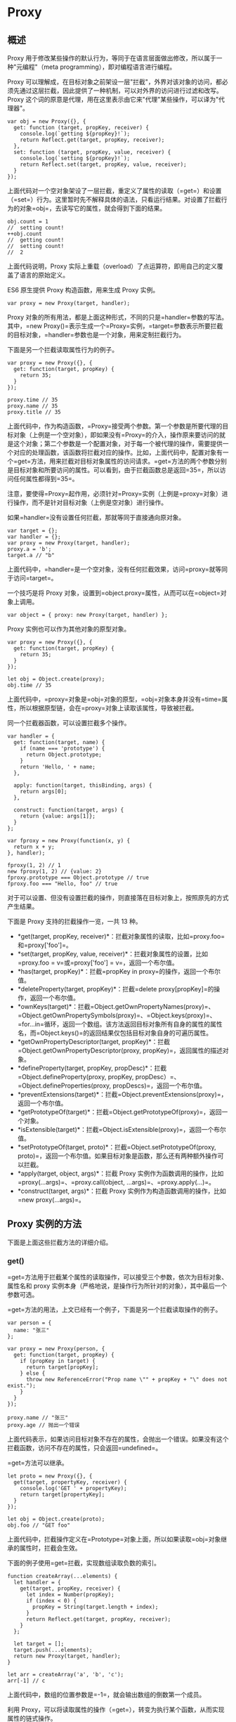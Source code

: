 * Proxy
  :PROPERTIES:
  :CUSTOM_ID: proxy
  :END:

** 概述
   :PROPERTIES:
   :CUSTOM_ID: 概述
   :END:

Proxy
用于修改某些操作的默认行为，等同于在语言层面做出修改，所以属于一种"元编程"（meta
programming），即对编程语言进行编程。

Proxy
可以理解成，在目标对象之前架设一层"拦截"，外界对该对象的访问，都必须先通过这层拦截，因此提供了一种机制，可以对外界的访问进行过滤和改写。Proxy
这个词的原意是代理，用在这里表示由它来"代理"某些操作，可以译为"代理器"。

#+BEGIN_EXAMPLE
    var obj = new Proxy({}, {
      get: function (target, propKey, receiver) {
        console.log(`getting ${propKey}!`);
        return Reflect.get(target, propKey, receiver);
      },
      set: function (target, propKey, value, receiver) {
        console.log(`setting ${propKey}!`);
        return Reflect.set(target, propKey, value, receiver);
      }
    });
#+END_EXAMPLE

上面代码对一个空对象架设了一层拦截，重定义了属性的读取（=get=）和设置（=set=）行为。这里暂时先不解释具体的语法，只看运行结果。对设置了拦截行为的对象=obj=，去读写它的属性，就会得到下面的结果。

#+BEGIN_EXAMPLE
    obj.count = 1
    //  setting count!
    ++obj.count
    //  getting count!
    //  setting count!
    //  2
#+END_EXAMPLE

上面代码说明，Proxy
实际上重载（overload）了点运算符，即用自己的定义覆盖了语言的原始定义。

ES6 原生提供 Proxy 构造函数，用来生成 Proxy 实例。

#+BEGIN_EXAMPLE
    var proxy = new Proxy(target, handler);
#+END_EXAMPLE

Proxy
对象的所有用法，都是上面这种形式，不同的只是=handler=参数的写法。其中，=new Proxy()=表示生成一个=Proxy=实例，=target=参数表示所要拦截的目标对象，=handler=参数也是一个对象，用来定制拦截行为。

下面是另一个拦截读取属性行为的例子。

#+BEGIN_EXAMPLE
    var proxy = new Proxy({}, {
      get: function(target, propKey) {
        return 35;
      }
    });

    proxy.time // 35
    proxy.name // 35
    proxy.title // 35
#+END_EXAMPLE

上面代码中，作为构造函数，=Proxy=接受两个参数。第一个参数是所要代理的目标对象（上例是一个空对象），即如果没有=Proxy=的介入，操作原来要访问的就是这个对象；第二个参数是一个配置对象，对于每一个被代理的操作，需要提供一个对应的处理函数，该函数将拦截对应的操作。比如，上面代码中，配置对象有一个=get=方法，用来拦截对目标对象属性的访问请求。=get=方法的两个参数分别是目标对象和所要访问的属性。可以看到，由于拦截函数总是返回=35=，所以访问任何属性都得到=35=。

注意，要使得=Proxy=起作用，必须针对=Proxy=实例（上例是=proxy=对象）进行操作，而不是针对目标对象（上例是空对象）进行操作。

如果=handler=没有设置任何拦截，那就等同于直接通向原对象。

#+BEGIN_EXAMPLE
    var target = {};
    var handler = {};
    var proxy = new Proxy(target, handler);
    proxy.a = 'b';
    target.a // "b"
#+END_EXAMPLE

上面代码中，=handler=是一个空对象，没有任何拦截效果，访问=proxy=就等同于访问=target=。

一个技巧是将 Proxy
对象，设置到=object.proxy=属性，从而可以在=object=对象上调用。

#+BEGIN_EXAMPLE
    var object = { proxy: new Proxy(target, handler) };
#+END_EXAMPLE

Proxy 实例也可以作为其他对象的原型对象。

#+BEGIN_EXAMPLE
    var proxy = new Proxy({}, {
      get: function(target, propKey) {
        return 35;
      }
    });

    let obj = Object.create(proxy);
    obj.time // 35
#+END_EXAMPLE

上面代码中，=proxy=对象是=obj=对象的原型，=obj=对象本身并没有=time=属性，所以根据原型链，会在=proxy=对象上读取该属性，导致被拦截。

同一个拦截器函数，可以设置拦截多个操作。

#+BEGIN_EXAMPLE
    var handler = {
      get: function(target, name) {
        if (name === 'prototype') {
          return Object.prototype;
        }
        return 'Hello, ' + name;
      },

      apply: function(target, thisBinding, args) {
        return args[0];
      },

      construct: function(target, args) {
        return {value: args[1]};
      }
    };

    var fproxy = new Proxy(function(x, y) {
      return x + y;
    }, handler);

    fproxy(1, 2) // 1
    new fproxy(1, 2) // {value: 2}
    fproxy.prototype === Object.prototype // true
    fproxy.foo === "Hello, foo" // true
#+END_EXAMPLE

对于可以设置、但没有设置拦截的操作，则直接落在目标对象上，按照原先的方式产生结果。

下面是 Proxy 支持的拦截操作一览，一共 13 种。

- *get(target, propKey,
  receiver)*：拦截对象属性的读取，比如=proxy.foo=和=proxy['foo']=。
- *set(target, propKey, value,
  receiver)*：拦截对象属性的设置，比如=proxy.foo = v=或=proxy['foo'] = v=，返回一个布尔值。
- *has(target, propKey)*：拦截=propKey in proxy=的操作，返回一个布尔值。
- *deleteProperty(target,
  propKey)*：拦截=delete proxy[propKey]=的操作，返回一个布尔值。
- *ownKeys(target)*：拦截=Object.getOwnPropertyNames(proxy)=、=Object.getOwnPropertySymbols(proxy)=、=Object.keys(proxy)=、=for...in=循环，返回一个数组。该方法返回目标对象所有自身的属性的属性名，而=Object.keys()=的返回结果仅包括目标对象自身的可遍历属性。
- *getOwnPropertyDescriptor(target,
  propKey)*：拦截=Object.getOwnPropertyDescriptor(proxy, propKey)=，返回属性的描述对象。
- *defineProperty(target, propKey,
  propDesc)*：拦截=Object.defineProperty(proxy, propKey, propDesc）=、=Object.defineProperties(proxy, propDescs)=，返回一个布尔值。
- *preventExtensions(target)*：拦截=Object.preventExtensions(proxy)=，返回一个布尔值。
- *getPrototypeOf(target)*：拦截=Object.getPrototypeOf(proxy)=，返回一个对象。
- *isExtensible(target)*：拦截=Object.isExtensible(proxy)=，返回一个布尔值。
- *setPrototypeOf(target,
  proto)*：拦截=Object.setPrototypeOf(proxy, proto)=，返回一个布尔值。如果目标对象是函数，那么还有两种额外操作可以拦截。
- *apply(target, object, args)*：拦截 Proxy
  实例作为函数调用的操作，比如=proxy(...args)=、=proxy.call(object, ...args)=、=proxy.apply(...)=。
- *construct(target, args)*：拦截 Proxy
  实例作为构造函数调用的操作，比如=new proxy(...args)=。

** Proxy 实例的方法
   :PROPERTIES:
   :CUSTOM_ID: proxy-实例的方法
   :END:

下面是上面这些拦截方法的详细介绍。

*** get()
    :PROPERTIES:
    :CUSTOM_ID: get
    :END:

=get=方法用于拦截某个属性的读取操作，可以接受三个参数，依次为目标对象、属性名和
proxy
实例本身（严格地说，是操作行为所针对的对象），其中最后一个参数可选。

=get=方法的用法，上文已经有一个例子，下面是另一个拦截读取操作的例子。

#+BEGIN_EXAMPLE
    var person = {
      name: "张三"
    };

    var proxy = new Proxy(person, {
      get: function(target, propKey) {
        if (propKey in target) {
          return target[propKey];
        } else {
          throw new ReferenceError("Prop name \"" + propKey + "\" does not exist.");
        }
      }
    });

    proxy.name // "张三"
    proxy.age // 抛出一个错误
#+END_EXAMPLE

上面代码表示，如果访问目标对象不存在的属性，会抛出一个错误。如果没有这个拦截函数，访问不存在的属性，只会返回=undefined=。

=get=方法可以继承。

#+BEGIN_EXAMPLE
    let proto = new Proxy({}, {
      get(target, propertyKey, receiver) {
        console.log('GET ' + propertyKey);
        return target[propertyKey];
      }
    });

    let obj = Object.create(proto);
    obj.foo // "GET foo"
#+END_EXAMPLE

上面代码中，拦截操作定义在=Prototype=对象上面，所以如果读取=obj=对象继承的属性时，拦截会生效。

下面的例子使用=get=拦截，实现数组读取负数的索引。

#+BEGIN_EXAMPLE
    function createArray(...elements) {
      let handler = {
        get(target, propKey, receiver) {
          let index = Number(propKey);
          if (index < 0) {
            propKey = String(target.length + index);
          }
          return Reflect.get(target, propKey, receiver);
        }
      };

      let target = [];
      target.push(...elements);
      return new Proxy(target, handler);
    }

    let arr = createArray('a', 'b', 'c');
    arr[-1] // c
#+END_EXAMPLE

上面代码中，数组的位置参数是=-1=，就会输出数组的倒数第一个成员。

利用
Proxy，可以将读取属性的操作（=get=），转变为执行某个函数，从而实现属性的链式操作。

#+BEGIN_EXAMPLE
    var pipe = function (value) {
      var funcStack = [];
      var oproxy = new Proxy({} , {
        get : function (pipeObject, fnName) {
          if (fnName === 'get') {
            return funcStack.reduce(function (val, fn) {
              return fn(val);
            },value);
          }
          funcStack.push(window[fnName]);
          return oproxy;
        }
      });

      return oproxy;
    }

    var double = n => n * 2;
    var pow    = n => n * n;
    var reverseInt = n => n.toString().split("").reverse().join("") | 0;

    pipe(3).double.pow.reverseInt.get; // 63
#+END_EXAMPLE

上面代码设置 Proxy 以后，达到了将函数名链式使用的效果。

下面的例子则是利用=get=拦截，实现一个生成各种 DOM 节点的通用函数=dom=。

#+BEGIN_EXAMPLE
    const dom = new Proxy({}, {
      get(target, property) {
        return function(attrs = {}, ...children) {
          const el = document.createElement(property);
          for (let prop of Object.keys(attrs)) {
            el.setAttribute(prop, attrs[prop]);
          }
          for (let child of children) {
            if (typeof child === 'string') {
              child = document.createTextNode(child);
            }
            el.appendChild(child);
          }
          return el;
        }
      }
    });

    const el = dom.div({},
      'Hello, my name is ',
      dom.a({href: '//example.com'}, 'Mark'),
      '. I like:',
      dom.ul({},
        dom.li({}, 'The web'),
        dom.li({}, 'Food'),
        dom.li({}, '…actually that\'s it')
      )
    );

    document.body.appendChild(el);
#+END_EXAMPLE

下面是一个=get=方法的第三个参数的例子，它总是指向原始的读操作所在的那个对象，一般情况下就是
Proxy 实例。

#+BEGIN_EXAMPLE
    const proxy = new Proxy({}, {
      get: function(target, key, receiver) {
        return receiver;
      }
    });
    proxy.getReceiver === proxy // true
#+END_EXAMPLE

上面代码中，=proxy=对象的=getReceiver=属性是由=proxy=对象提供的，所以=receiver=指向=proxy=对象。

#+BEGIN_EXAMPLE
    const proxy = new Proxy({}, {
      get: function(target, key, receiver) {
        return receiver;
      }
    });

    const d = Object.create(proxy);
    d.a === d // true
#+END_EXAMPLE

上面代码中，=d=对象本身没有=a=属性，所以读取=d.a=的时候，会去=d=的原型=proxy=对象找。这时，=receiver=就指向=d=，代表原始的读操作所在的那个对象。

如果一个属性不可配置（configurable）且不可写（writable），则 Proxy
不能修改该属性，否则通过 Proxy 对象访问该属性会报错。

#+BEGIN_EXAMPLE
    const target = Object.defineProperties({}, {
      foo: {
        value: 123,
        writable: false,
        configurable: false
      },
    });

    const handler = {
      get(target, propKey) {
        return 'abc';
      }
    };

    const proxy = new Proxy(target, handler);

    proxy.foo
    // TypeError: Invariant check failed
#+END_EXAMPLE

*** set()
    :PROPERTIES:
    :CUSTOM_ID: set
    :END:

=set=方法用来拦截某个属性的赋值操作，可以接受四个参数，依次为目标对象、属性名、属性值和
Proxy 实例本身，其中最后一个参数可选。

假定=Person=对象有一个=age=属性，该属性应该是一个不大于 200
的整数，那么可以使用=Proxy=保证=age=的属性值符合要求。

#+BEGIN_EXAMPLE
    let validator = {
      set: function(obj, prop, value) {
        if (prop === 'age') {
          if (!Number.isInteger(value)) {
            throw new TypeError('The age is not an integer');
          }
          if (value > 200) {
            throw new RangeError('The age seems invalid');
          }
        }

        // 对于满足条件的 age 属性以及其他属性，直接保存
        obj[prop] = value;
        return true;
      }
    };

    let person = new Proxy({}, validator);

    person.age = 100;

    person.age // 100
    person.age = 'young' // 报错
    person.age = 300 // 报错
#+END_EXAMPLE

上面代码中，由于设置了存值函数=set=，任何不符合要求的=age=属性赋值，都会抛出一个错误，这是数据验证的一种实现方法。利用=set=方法，还可以数据绑定，即每当对象发生变化时，会自动更新
DOM。

有时，我们会在对象上面设置内部属性，属性名的第一个字符使用下划线开头，表示这些属性不应该被外部使用。结合=get=和=set=方法，就可以做到防止这些内部属性被外部读写。

#+BEGIN_EXAMPLE
    const handler = {
      get (target, key) {
        invariant(key, 'get');
        return target[key];
      },
      set (target, key, value) {
        invariant(key, 'set');
        target[key] = value;
        return true;
      }
    };
    function invariant (key, action) {
      if (key[0] === '_') {
        throw new Error(`Invalid attempt to ${action} private "${key}" property`);
      }
    }
    const target = {};
    const proxy = new Proxy(target, handler);
    proxy._prop
    // Error: Invalid attempt to get private "_prop" property
    proxy._prop = 'c'
    // Error: Invalid attempt to set private "_prop" property
#+END_EXAMPLE

上面代码中，只要读写的属性名的第一个字符是下划线，一律抛错，从而达到禁止读写内部属性的目的。

下面是=set=方法第四个参数的例子。

#+BEGIN_EXAMPLE
    const handler = {
      set: function(obj, prop, value, receiver) {
        obj[prop] = receiver;
        return true;
      }
    };
    const proxy = new Proxy({}, handler);
    proxy.foo = 'bar';
    proxy.foo === proxy // true
#+END_EXAMPLE

上面代码中，=set=方法的第四个参数=receiver=，指的是原始的操作行为所在的那个对象，一般情况下是=proxy=实例本身，请看下面的例子。

#+BEGIN_EXAMPLE
    const handler = {
      set: function(obj, prop, value, receiver) {
        obj[prop] = receiver;
        return true;
      }
    };
    const proxy = new Proxy({}, handler);
    const myObj = {};
    Object.setPrototypeOf(myObj, proxy);

    myObj.foo = 'bar';
    myObj.foo === myObj // true
#+END_EXAMPLE

上面代码中，设置=myObj.foo=属性的值时，=myObj=并没有=foo=属性，因此引擎会到=myObj=的原型链去找=foo=属性。=myObj=的原型对象=proxy=是一个
Proxy
实例，设置它的=foo=属性会触发=set=方法。这时，第四个参数=receiver=就指向原始赋值行为所在的对象=myObj=。

注意，如果目标对象自身的某个属性不可写，那么=set=方法将不起作用。

#+BEGIN_EXAMPLE
    const obj = {};
    Object.defineProperty(obj, 'foo', {
      value: 'bar',
      writable: false
    });

    const handler = {
      set: function(obj, prop, value, receiver) {
        obj[prop] = 'baz';
        return true;
      }
    };

    const proxy = new Proxy(obj, handler);
    proxy.foo = 'baz';
    proxy.foo // "bar"
#+END_EXAMPLE

上面代码中，=obj.foo=属性不可写，Proxy 对这个属性的=set=代理将不会生效。

注意，=set=代理应当返回一个布尔值。严格模式下，=set=代理如果没有返回=true=，就会报错。

#+BEGIN_EXAMPLE
    'use strict';
    const handler = {
      set: function(obj, prop, value, receiver) {
        obj[prop] = receiver;
        // 无论有没有下面这一行，都会报错
        return false;
      }
    };
    const proxy = new Proxy({}, handler);
    proxy.foo = 'bar';
    // TypeError: 'set' on proxy: trap returned falsish for property 'foo'
#+END_EXAMPLE

上面代码中，严格模式下，=set=代理返回=false=或者=undefined=，都会报错。

*** apply()
    :PROPERTIES:
    :CUSTOM_ID: apply
    :END:

=apply=方法拦截函数的调用、=call=和=apply=操作。

=apply=方法可以接受三个参数，分别是目标对象、目标对象的上下文对象（=this=）和目标对象的参数数组。

#+BEGIN_EXAMPLE
    var handler = {
      apply (target, ctx, args) {
        return Reflect.apply(...arguments);
      }
    };
#+END_EXAMPLE

下面是一个例子。

#+BEGIN_EXAMPLE
    var target = function () { return 'I am the target'; };
    var handler = {
      apply: function () {
        return 'I am the proxy';
      }
    };

    var p = new Proxy(target, handler);

    p()
    // "I am the proxy"
#+END_EXAMPLE

上面代码中，变量=p=是 Proxy
的实例，当它作为函数调用时（=p()=），就会被=apply=方法拦截，返回一个字符串。

下面是另外一个例子。

#+BEGIN_EXAMPLE
    var twice = {
      apply (target, ctx, args) {
        return Reflect.apply(...arguments) * 2;
      }
    };
    function sum (left, right) {
      return left + right;
    };
    var proxy = new Proxy(sum, twice);
    proxy(1, 2) // 6
    proxy.call(null, 5, 6) // 22
    proxy.apply(null, [7, 8]) // 30
#+END_EXAMPLE

上面代码中，每当执行=proxy=函数（直接调用或=call=和=apply=调用），就会被=apply=方法拦截。

另外，直接调用=Reflect.apply=方法，也会被拦截。

#+BEGIN_EXAMPLE
    Reflect.apply(proxy, null, [9, 10]) // 38
#+END_EXAMPLE

*** has()
    :PROPERTIES:
    :CUSTOM_ID: has
    :END:

=has()=方法用来拦截=HasProperty=操作，即判断对象是否具有某个属性时，这个方法会生效。典型的操作就是=in=运算符。

=has()=方法可以接受两个参数，分别是目标对象、需查询的属性名。

下面的例子使用=has()=方法隐藏某些属性，不被=in=运算符发现。

#+BEGIN_EXAMPLE
    var handler = {
      has (target, key) {
        if (key[0] === '_') {
          return false;
        }
        return key in target;
      }
    };
    var target = { _prop: 'foo', prop: 'foo' };
    var proxy = new Proxy(target, handler);
    '_prop' in proxy // false
#+END_EXAMPLE

上面代码中，如果原对象的属性名的第一个字符是下划线，=proxy.has()=就会返回=false=，从而不会被=in=运算符发现。

如果原对象不可配置或者禁止扩展，这时=has()=拦截会报错。

#+BEGIN_EXAMPLE
    var obj = { a: 10 };
    Object.preventExtensions(obj);

    var p = new Proxy(obj, {
      has: function(target, prop) {
        return false;
      }
    });

    'a' in p // TypeError is thrown
#+END_EXAMPLE

上面代码中，=obj=对象禁止扩展，结果使用=has=拦截就会报错。也就是说，如果某个属性不可配置（或者目标对象不可扩展），则=has()=方法就不得"隐藏"（即返回=false=）目标对象的该属性。

值得注意的是，=has()=方法拦截的是=HasProperty=操作，而不是=HasOwnProperty=操作，即=has()=方法不判断一个属性是对象自身的属性，还是继承的属性。

另外，虽然=for...in=循环也用到了=in=运算符，但是=has()=拦截对=for...in=循环不生效。

#+BEGIN_EXAMPLE
    let stu1 = {name: '张三', score: 59};
    let stu2 = {name: '李四', score: 99};

    let handler = {
      has(target, prop) {
        if (prop === 'score' && target[prop] < 60) {
          console.log(`${target.name} 不及格`);
          return false;
        }
        return prop in target;
      }
    }

    let oproxy1 = new Proxy(stu1, handler);
    let oproxy2 = new Proxy(stu2, handler);

    'score' in oproxy1
    // 张三 不及格
    // false

    'score' in oproxy2
    // true

    for (let a in oproxy1) {
      console.log(oproxy1[a]);
    }
    // 张三
    // 59

    for (let b in oproxy2) {
      console.log(oproxy2[b]);
    }
    // 李四
    // 99
#+END_EXAMPLE

上面代码中，=has()=拦截只对=in=运算符生效，对=for...in=循环不生效，导致不符合要求的属性没有被=for...in=循环所排除。

*** construct()
    :PROPERTIES:
    :CUSTOM_ID: construct
    :END:

=construct()=方法用于拦截=new=命令，下面是拦截对象的写法。

#+BEGIN_EXAMPLE
    const handler = {
      construct (target, args, newTarget) {
        return new target(...args);
      }
    };
#+END_EXAMPLE

=construct()=方法可以接受三个参数。

- =target=：目标对象。
- =args=：构造函数的参数数组。
- =newTarget=：创造实例对象时，=new=命令作用的构造函数（下面例子的=p=）。

#+BEGIN_EXAMPLE
    const p = new Proxy(function () {}, {
      construct: function(target, args) {
        console.log('called: ' + args.join(', '));
        return { value: args[0] * 10 };
      }
    });

    (new p(1)).value
    // "called: 1"
    // 10
#+END_EXAMPLE

=construct()=方法返回的必须是一个对象，否则会报错。

#+BEGIN_EXAMPLE
    const p = new Proxy(function() {}, {
      construct: function(target, argumentsList) {
        return 1;
      }
    });

    new p() // 报错
    // Uncaught TypeError: 'construct' on proxy: trap returned non-object ('1')
#+END_EXAMPLE

另外，由于=construct()=拦截的是构造函数，所以它的目标对象必须是函数，否则就会报错。

#+BEGIN_EXAMPLE
    const p = new Proxy({}, {
      construct: function(target, argumentsList) {
        return {};
      }
    });

    new p() // 报错
    // Uncaught TypeError: p is not a constructor
#+END_EXAMPLE

上面例子中，拦截的目标对象不是一个函数，而是一个对象（=new Proxy()=的第一个参数），导致报错。

注意，=construct()=方法中的=this=指向的是=handler=，而不是实例对象。

#+BEGIN_EXAMPLE
    const handler = {
      construct: function(target, args) {
        console.log(this === handler);
        return new target(...args);
      }
    }

    let p = new Proxy(function () {}, handler);
    new p() // true
#+END_EXAMPLE

*** deleteProperty()
    :PROPERTIES:
    :CUSTOM_ID: deleteproperty
    :END:

=deleteProperty=方法用于拦截=delete=操作，如果这个方法抛出错误或者返回=false=，当前属性就无法被=delete=命令删除。

#+BEGIN_EXAMPLE
    var handler = {
      deleteProperty (target, key) {
        invariant(key, 'delete');
        delete target[key];
        return true;
      }
    };
    function invariant (key, action) {
      if (key[0] === '_') {
        throw new Error(`Invalid attempt to ${action} private "${key}" property`);
      }
    }

    var target = { _prop: 'foo' };
    var proxy = new Proxy(target, handler);
    delete proxy._prop
    // Error: Invalid attempt to delete private "_prop" property
#+END_EXAMPLE

上面代码中，=deleteProperty=方法拦截了=delete=操作符，删除第一个字符为下划线的属性会报错。

注意，目标对象自身的不可配置（configurable）的属性，不能被=deleteProperty=方法删除，否则报错。

*** defineProperty()
    :PROPERTIES:
    :CUSTOM_ID: defineproperty
    :END:

=defineProperty()=方法拦截了=Object.defineProperty()=操作。

#+BEGIN_EXAMPLE
    var handler = {
      defineProperty (target, key, descriptor) {
        return false;
      }
    };
    var target = {};
    var proxy = new Proxy(target, handler);
    proxy.foo = 'bar' // 不会生效
#+END_EXAMPLE

上面代码中，=defineProperty()=方法内部没有任何操作，只返回=false=，导致添加新属性总是无效。注意，这里的=false=只是用来提示操作失败，本身并不能阻止添加新属性。

注意，如果目标对象不可扩展（non-extensible），则=defineProperty()=不能增加目标对象上不存在的属性，否则会报错。另外，如果目标对象的某个属性不可写（writable）或不可配置（configurable），则=defineProperty()=方法不得改变这两个设置。

*** getOwnPropertyDescriptor()
    :PROPERTIES:
    :CUSTOM_ID: getownpropertydescriptor
    :END:

=getOwnPropertyDescriptor()=方法拦截=Object.getOwnPropertyDescriptor()=，返回一个属性描述对象或者=undefined=。

#+BEGIN_EXAMPLE
    var handler = {
      getOwnPropertyDescriptor (target, key) {
        if (key[0] === '_') {
          return;
        }
        return Object.getOwnPropertyDescriptor(target, key);
      }
    };
    var target = { _foo: 'bar', baz: 'tar' };
    var proxy = new Proxy(target, handler);
    Object.getOwnPropertyDescriptor(proxy, 'wat')
    // undefined
    Object.getOwnPropertyDescriptor(proxy, '_foo')
    // undefined
    Object.getOwnPropertyDescriptor(proxy, 'baz')
    // { value: 'tar', writable: true, enumerable: true, configurable: true }
#+END_EXAMPLE

上面代码中，=handler.getOwnPropertyDescriptor()=方法对于第一个字符为下划线的属性名会返回=undefined=。

*** getPrototypeOf()
    :PROPERTIES:
    :CUSTOM_ID: getprototypeof
    :END:

=getPrototypeOf()=方法主要用来拦截获取对象原型。具体来说，拦截下面这些操作。

- =Object.prototype.__proto__=
- =Object.prototype.isPrototypeOf()=
- =Object.getPrototypeOf()=
- =Reflect.getPrototypeOf()=
- =instanceof=

下面是一个例子。

#+BEGIN_EXAMPLE
    var proto = {};
    var p = new Proxy({}, {
      getPrototypeOf(target) {
        return proto;
      }
    });
    Object.getPrototypeOf(p) === proto // true
#+END_EXAMPLE

上面代码中，=getPrototypeOf()=方法拦截=Object.getPrototypeOf()=，返回=proto=对象。

注意，=getPrototypeOf()=方法的返回值必须是对象或者=null=，否则报错。另外，如果目标对象不可扩展（non-extensible），
=getPrototypeOf()=方法必须返回目标对象的原型对象。

*** isExtensible()
    :PROPERTIES:
    :CUSTOM_ID: isextensible
    :END:

=isExtensible()=方法拦截=Object.isExtensible()=操作。

#+BEGIN_EXAMPLE
    var p = new Proxy({}, {
      isExtensible: function(target) {
        console.log("called");
        return true;
      }
    });

    Object.isExtensible(p)
    // "called"
    // true
#+END_EXAMPLE

上面代码设置了=isExtensible()=方法，在调用=Object.isExtensible=时会输出=called=。

注意，该方法只能返回布尔值，否则返回值会被自动转为布尔值。

这个方法有一个强限制，它的返回值必须与目标对象的=isExtensible=属性保持一致，否则就会抛出错误。

#+BEGIN_EXAMPLE
    Object.isExtensible(proxy) === Object.isExtensible(target)
#+END_EXAMPLE

下面是一个例子。

#+BEGIN_EXAMPLE
    var p = new Proxy({}, {
      isExtensible: function(target) {
        return false;
      }
    });

    Object.isExtensible(p)
    // Uncaught TypeError: 'isExtensible' on proxy: trap result does not reflect extensibility of proxy target (which is 'true')
#+END_EXAMPLE

*** ownKeys()
    :PROPERTIES:
    :CUSTOM_ID: ownkeys
    :END:

=ownKeys()=方法用来拦截对象自身属性的读取操作。具体来说，拦截以下操作。

- =Object.getOwnPropertyNames()=
- =Object.getOwnPropertySymbols()=
- =Object.keys()=
- =for...in=循环

下面是拦截=Object.keys()=的例子。

#+BEGIN_EXAMPLE
    let target = {
      a: 1,
      b: 2,
      c: 3
    };

    let handler = {
      ownKeys(target) {
        return ['a'];
      }
    };

    let proxy = new Proxy(target, handler);

    Object.keys(proxy)
    // [ 'a' ]
#+END_EXAMPLE

上面代码拦截了对于=target=对象的=Object.keys()=操作，只返回=a=、=b=、=c=三个属性之中的=a=属性。

下面的例子是拦截第一个字符为下划线的属性名。

#+BEGIN_EXAMPLE
    let target = {
      _bar: 'foo',
      _prop: 'bar',
      prop: 'baz'
    };

    let handler = {
      ownKeys (target) {
        return Reflect.ownKeys(target).filter(key => key[0] !== '_');
      }
    };

    let proxy = new Proxy(target, handler);
    for (let key of Object.keys(proxy)) {
      console.log(target[key]);
    }
    // "baz"
#+END_EXAMPLE

注意，使用=Object.keys()=方法时，有三类属性会被=ownKeys()=方法自动过滤，不会返回。

- 目标对象上不存在的属性
- 属性名为 Symbol 值
- 不可遍历（=enumerable=）的属性

#+BEGIN_EXAMPLE
    let target = {
      a: 1,
      b: 2,
      c: 3,
      [Symbol.for('secret')]: '4',
    };

    Object.defineProperty(target, 'key', {
      enumerable: false,
      configurable: true,
      writable: true,
      value: 'static'
    });

    let handler = {
      ownKeys(target) {
        return ['a', 'd', Symbol.for('secret'), 'key'];
      }
    };

    let proxy = new Proxy(target, handler);

    Object.keys(proxy)
    // ['a']
#+END_EXAMPLE

上面代码中，=ownKeys()=方法之中，显式返回不存在的属性（=d=）、Symbol
值（=Symbol.for('secret')=）、不可遍历的属性（=key=），结果都被自动过滤掉。

=ownKeys()=方法还可以拦截=Object.getOwnPropertyNames()=。

#+BEGIN_EXAMPLE
    var p = new Proxy({}, {
      ownKeys: function(target) {
        return ['a', 'b', 'c'];
      }
    });

    Object.getOwnPropertyNames(p)
    // [ 'a', 'b', 'c' ]
#+END_EXAMPLE

=for...in=循环也受到=ownKeys()=方法的拦截。

#+BEGIN_EXAMPLE
    const obj = { hello: 'world' };
    const proxy = new Proxy(obj, {
      ownKeys: function () {
        return ['a', 'b'];
      }
    });

    for (let key in proxy) {
      console.log(key); // 没有任何输出
    }
#+END_EXAMPLE

上面代码中，=ownkeys()=指定只返回=a=和=b=属性，由于=obj=没有这两个属性，因此=for...in=循环不会有任何输出。

=ownKeys()=方法返回的数组成员，只能是字符串或 Symbol
值。如果有其他类型的值，或者返回的根本不是数组，就会报错。

#+BEGIN_EXAMPLE
    var obj = {};

    var p = new Proxy(obj, {
      ownKeys: function(target) {
        return [123, true, undefined, null, {}, []];
      }
    });

    Object.getOwnPropertyNames(p)
    // Uncaught TypeError: 123 is not a valid property name
#+END_EXAMPLE

上面代码中，=ownKeys()=方法虽然返回一个数组，但是每一个数组成员都不是字符串或
Symbol 值，因此就报错了。

如果目标对象自身包含不可配置的属性，则该属性必须被=ownKeys()=方法返回，否则报错。

#+BEGIN_EXAMPLE
    var obj = {};
    Object.defineProperty(obj, 'a', {
      configurable: false,
      enumerable: true,
      value: 10 }
    );

    var p = new Proxy(obj, {
      ownKeys: function(target) {
        return ['b'];
      }
    });

    Object.getOwnPropertyNames(p)
    // Uncaught TypeError: 'ownKeys' on proxy: trap result did not include 'a'
#+END_EXAMPLE

上面代码中，=obj=对象的=a=属性是不可配置的，这时=ownKeys()=方法返回的数组之中，必须包含=a=，否则会报错。

另外，如果目标对象是不可扩展的（non-extensible），这时=ownKeys()=方法返回的数组之中，必须包含原对象的所有属性，且不能包含多余的属性，否则报错。

#+BEGIN_EXAMPLE
    var obj = {
      a: 1
    };

    Object.preventExtensions(obj);

    var p = new Proxy(obj, {
      ownKeys: function(target) {
        return ['a', 'b'];
      }
    });

    Object.getOwnPropertyNames(p)
    // Uncaught TypeError: 'ownKeys' on proxy: trap returned extra keys but proxy target is non-extensible
#+END_EXAMPLE

上面代码中，=obj=对象是不可扩展的，这时=ownKeys()=方法返回的数组之中，包含了=obj=对象的多余属性=b=，所以导致了报错。

*** preventExtensions()
    :PROPERTIES:
    :CUSTOM_ID: preventextensions
    :END:

=preventExtensions()=方法拦截=Object.preventExtensions()=。该方法必须返回一个布尔值，否则会被自动转为布尔值。

这个方法有一个限制，只有目标对象不可扩展时（即=Object.isExtensible(proxy)=为=false=），=proxy.preventExtensions=才能返回=true=，否则会报错。

#+BEGIN_EXAMPLE
    var proxy = new Proxy({}, {
      preventExtensions: function(target) {
        return true;
      }
    });

    Object.preventExtensions(proxy)
    // Uncaught TypeError: 'preventExtensions' on proxy: trap returned truish but the proxy target is extensible
#+END_EXAMPLE

上面代码中，=proxy.preventExtensions()=方法返回=true=，但这时=Object.isExtensible(proxy)=会返回=true=，因此报错。

为了防止出现这个问题，通常要在=proxy.preventExtensions()=方法里面，调用一次=Object.preventExtensions()=。

#+BEGIN_EXAMPLE
    var proxy = new Proxy({}, {
      preventExtensions: function(target) {
        console.log('called');
        Object.preventExtensions(target);
        return true;
      }
    });

    Object.preventExtensions(proxy)
    // "called"
    // Proxy {}
#+END_EXAMPLE

*** setPrototypeOf()
    :PROPERTIES:
    :CUSTOM_ID: setprototypeof
    :END:

=setPrototypeOf()=方法主要用来拦截=Object.setPrototypeOf()=方法。

下面是一个例子。

#+BEGIN_EXAMPLE
    var handler = {
      setPrototypeOf (target, proto) {
        throw new Error('Changing the prototype is forbidden');
      }
    };
    var proto = {};
    var target = function () {};
    var proxy = new Proxy(target, handler);
    Object.setPrototypeOf(proxy, proto);
    // Error: Changing the prototype is forbidden
#+END_EXAMPLE

上面代码中，只要修改=target=的原型对象，就会报错。

注意，该方法只能返回布尔值，否则会被自动转为布尔值。另外，如果目标对象不可扩展（non-extensible），=setPrototypeOf()=方法不得改变目标对象的原型。

** Proxy.revocable()
   :PROPERTIES:
   :CUSTOM_ID: proxy.revocable
   :END:

=Proxy.revocable()=方法返回一个可取消的 Proxy 实例。

#+BEGIN_EXAMPLE
    let target = {};
    let handler = {};

    let {proxy, revoke} = Proxy.revocable(target, handler);

    proxy.foo = 123;
    proxy.foo // 123

    revoke();
    proxy.foo // TypeError: Revoked
#+END_EXAMPLE

=Proxy.revocable()=方法返回一个对象，该对象的=proxy=属性是=Proxy=实例，=revoke=属性是一个函数，可以取消=Proxy=实例。上面代码中，当执行=revoke=函数之后，再访问=Proxy=实例，就会抛出一个错误。

=Proxy.revocable()=的一个使用场景是，目标对象不允许直接访问，必须通过代理访问，一旦访问结束，就收回代理权，不允许再次访问。

** this 问题
   :PROPERTIES:
   :CUSTOM_ID: this-问题
   :END:

虽然 Proxy
可以代理针对目标对象的访问，但它不是目标对象的透明代理，即不做任何拦截的情况下，也无法保证与目标对象的行为一致。主要原因就是在
Proxy 代理的情况下，目标对象内部的=this=关键字会指向 Proxy 代理。

#+BEGIN_EXAMPLE
    const target = {
      m: function () {
        console.log(this === proxy);
      }
    };
    const handler = {};

    const proxy = new Proxy(target, handler);

    target.m() // false
    proxy.m()  // true
#+END_EXAMPLE

上面代码中，一旦=proxy=代理=target=，=target.m()=内部的=this=就是指向=proxy=，而不是=target=。

下面是一个例子，由于=this=指向的变化，导致 Proxy 无法代理目标对象。

#+BEGIN_EXAMPLE
    const _name = new WeakMap();

    class Person {
      constructor(name) {
        _name.set(this, name);
      }
      get name() {
        return _name.get(this);
      }
    }

    const jane = new Person('Jane');
    jane.name // 'Jane'

    const proxy = new Proxy(jane, {});
    proxy.name // undefined
#+END_EXAMPLE

上面代码中，目标对象=jane=的=name=属性，实际保存在外部=WeakMap=对象=_name=上面，通过=this=键区分。由于通过=proxy.name=访问时，=this=指向=proxy=，导致无法取到值，所以返回=undefined=。

此外，有些原生对象的内部属性，只有通过正确的=this=才能拿到，所以 Proxy
也无法代理这些原生对象的属性。

#+BEGIN_EXAMPLE
    const target = new Date();
    const handler = {};
    const proxy = new Proxy(target, handler);

    proxy.getDate();
    // TypeError: this is not a Date object.
#+END_EXAMPLE

上面代码中，=getDate()=方法只能在=Date=对象实例上面拿到，如果=this=不是=Date=对象实例就会报错。这时，=this=绑定原始对象，就可以解决这个问题。

#+BEGIN_EXAMPLE
    const target = new Date('2015-01-01');
    const handler = {
      get(target, prop) {
        if (prop === 'getDate') {
          return target.getDate.bind(target);
        }
        return Reflect.get(target, prop);
      }
    };
    const proxy = new Proxy(target, handler);

    proxy.getDate() // 1
#+END_EXAMPLE

另外，Proxy 拦截函数内部的=this=，指向的是=handler=对象。

#+BEGIN_EXAMPLE
    const handler = {
      get: function (target, key, receiver) {
        console.log(this === handler);
        return 'Hello, ' + key;
      },
      set: function (target, key, value) {
        console.log(this === handler);
        target[key] = value;
        return true;
      }
    };

    const proxy = new Proxy({}, handler);

    proxy.foo
    // true
    // Hello, foo

    proxy.foo = 1
    // true
#+END_EXAMPLE

上面例子中，=get()=和=set()=拦截函数内部的=this=，指向的都是=handler=对象。

** 实例：Web 服务的客户端
   :PROPERTIES:
   :CUSTOM_ID: 实例web-服务的客户端
   :END:

Proxy 对象可以拦截目标对象的任意属性，这使得它很合适用来写 Web
服务的客户端。

#+BEGIN_EXAMPLE
    const service = createWebService('http://example.com/data');

    service.employees().then(json => {
      const employees = JSON.parse(json);
      // ···
    });
#+END_EXAMPLE

上面代码新建了一个 Web 服务的接口，这个接口返回各种数据。Proxy
可以拦截这个对象的任意属性，所以不用为每一种数据写一个适配方法，只要写一个
Proxy 拦截就可以了。

#+BEGIN_EXAMPLE
    function createWebService(baseUrl) {
      return new Proxy({}, {
        get(target, propKey, receiver) {
          return () => httpGet(baseUrl + '/' + propKey);
        }
      });
    }
#+END_EXAMPLE

同理，Proxy 也可以用来实现数据库的 ORM 层。
